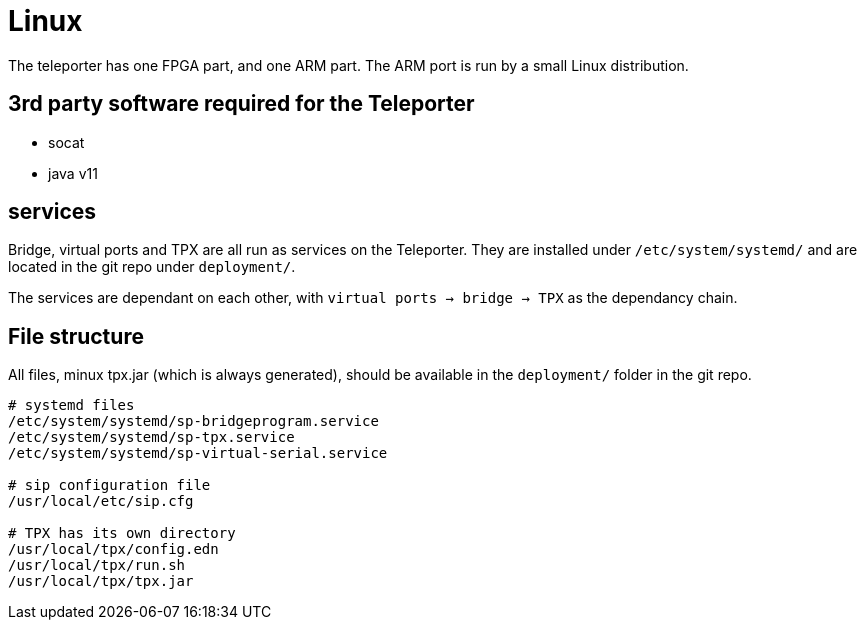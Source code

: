 = Linux

The teleporter has one FPGA part, and one ARM part. The ARM port is run by a small Linux distribution.


== 3rd party software required for the Teleporter

* socat
* java v11

== services

Bridge, virtual ports and TPX are all run as services on the Teleporter. They are installed under `/etc/system/systemd/` and are located in the git repo under `deployment/`.

The services are dependant on each other, with `virtual ports -> bridge -> TPX` as the dependancy chain.

== File structure

All files, minux tpx.jar (which is always generated), should be available in the `deployment/` folder in the git repo.

[source]
----
# systemd files
/etc/system/systemd/sp-bridgeprogram.service
/etc/system/systemd/sp-tpx.service
/etc/system/systemd/sp-virtual-serial.service

# sip configuration file
/usr/local/etc/sip.cfg

# TPX has its own directory
/usr/local/tpx/config.edn
/usr/local/tpx/run.sh
/usr/local/tpx/tpx.jar
----
